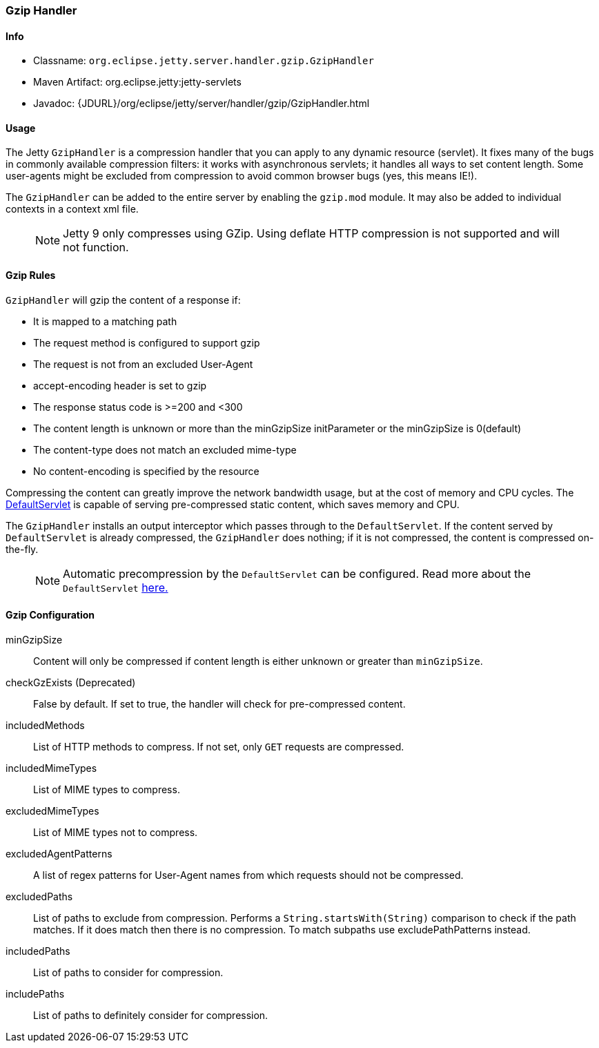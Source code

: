 //
// ========================================================================
// Copyright (c) 1995 Mort Bay Consulting Pty Ltd and others.
//
// This program and the accompanying materials are made available under the
// terms of the Eclipse Public License v. 2.0 which is available at
// https://www.eclipse.org/legal/epl-2.0, or the Apache License, Version 2.0
// which is available at https://www.apache.org/licenses/LICENSE-2.0.
//
// SPDX-License-Identifier: EPL-2.0 OR Apache-2.0
// ========================================================================
//

[[gzip-filter]]
=== Gzip Handler

[[gzip-filter-metadata]]
==== Info

* Classname: `org.eclipse.jetty.server.handler.gzip.GzipHandler`
* Maven Artifact: org.eclipse.jetty:jetty-servlets
* Javadoc: {JDURL}/org/eclipse/jetty/server/handler/gzip/GzipHandler.html

[[gzip-filter-usage]]
==== Usage

The Jetty `GzipHandler` is a compression handler that you can apply to any dynamic resource (servlet).
It fixes many of the bugs in commonly available compression filters: it works with asynchronous servlets; it handles all ways to set content length.
Some user-agents might be excluded from compression to avoid common browser bugs (yes, this means IE!).

The `GzipHandler` can be added to the entire server by enabling the `gzip.mod` module.
It may also be added to individual contexts in a context xml file.

____
[NOTE]
Jetty 9 only compresses using GZip.
Using deflate HTTP compression is not supported and will not function.
____

[[gzip-filter-rules]]
==== Gzip Rules

`GzipHandler` will gzip the content of a response if:

* It is mapped to a matching path
* The request method is configured to support gzip
* The request is not from an excluded User-Agent
* accept-encoding header is set to gzip
* The response status code is >=200 and <300
* The content length is unknown or more than the minGzipSize initParameter or the minGzipSize is 0(default)
* The content-type does not match an excluded mime-type
* No content-encoding is specified by the resource

Compressing the content can greatly improve the network bandwidth usage, but at the cost of memory and CPU cycles.
The link:#default-servlet[DefaultServlet] is capable of serving pre-compressed static content, which saves memory and CPU.

The `GzipHandler` installs an output interceptor which passes through to the `DefaultServlet`.
If the content served by `DefaultServlet` is already compressed, the `GzipHandler` does nothing; if it is not compressed, the content is compressed on-the-fly.

____
[NOTE]
Automatic precompression by the `DefaultServlet` can be configured.
Read more about the `DefaultServlet` link:#default-servlet[here.]
____


[[gzip-filter-init]]
==== Gzip Configuration

minGzipSize::
Content will only be compressed if content length is either unknown or greater than `minGzipSize`.
checkGzExists (Deprecated)::
False by default.
If set to true, the handler will check for pre-compressed content.
includedMethods::
List of HTTP methods to compress.
If not set, only `GET` requests are compressed.
includedMimeTypes::
List of MIME types to compress.
excludedMimeTypes::
List of MIME types not to compress.
excludedAgentPatterns::
A list of regex patterns for User-Agent names from which requests should not be compressed.
excludedPaths::
List of paths to exclude from compression.
Performs a `String.startsWith(String)` comparison to check if the path matches.
If it does match then there is no compression.
To match subpaths use excludePathPatterns instead.
includedPaths::
List of paths to consider for compression.
includePaths::
List of paths to definitely consider for compression.
